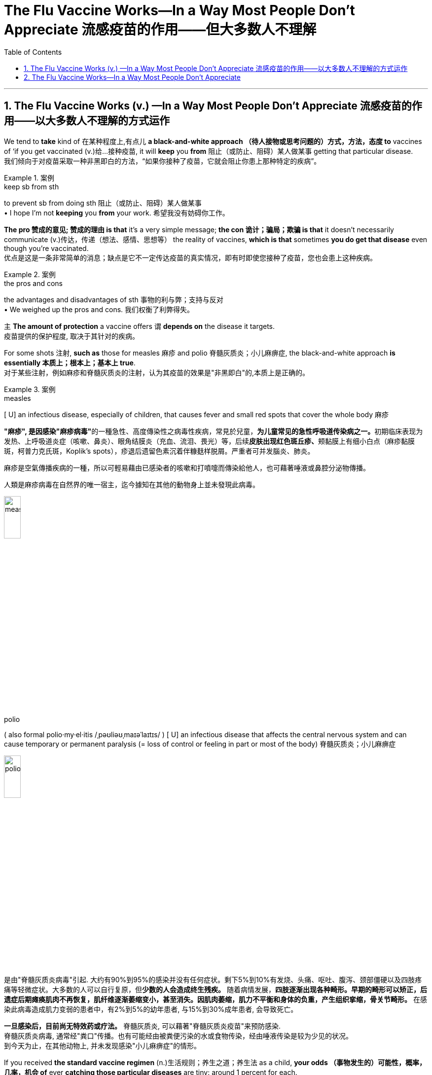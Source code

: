 
= The Flu Vaccine Works--In a Way Most People Don't Appreciate 流感疫苗的作用——但大多数人不理解
:toc: left
:toclevels: 3
:sectnums:

'''

== The Flu Vaccine Works (v.) —​In a Way Most People Don’t Appreciate 流感疫苗的作用——以大多数人不理解的方式运作

We tend to *take* kind of 在某种程度上,有点儿 *a black-and-white approach （待人接物或思考问题的）方式，方法，态度 to* vaccines of ‘if you get vaccinated (v.)给…接种疫苗, it will *keep* you *from*  阻止（或防止、阻碍）某人做某事 getting that particular disease. +
我们倾向于对疫苗采取一种非黑即白的方法，“如果你接种了疫苗，它就会阻止你患上那种特定的疾病”。 +

.案例
====
.keep sb from sth
to prevent sb from doing sth 阻止（或防止、阻碍）某人做某事 +
• I hope I'm not *keeping* you *from* your work. 希望我没有妨碍你工作。
====

*The pro  赞成的意见; 赞成的理由 is that* it’s a very simple message; *the con 诡计；骗局；欺骗 is that* it doesn’t necessarily communicate  (v.)传达，传递（想法、感情、思想等） the reality of vaccines, *which is that* sometimes *you do get that disease* even though you’re vaccinated. +
优点是这是一条非常简单的消息；缺点是它不一定传达疫苗的真实情况，即有时即使您接种了疫苗，您也会患上这种疾病。 +

.案例
====
.the pros and cons +
the advantages and disadvantages of sth 事物的利与弊；支持与反对 +
• We weighed up the pros and cons. 我们权衡了利弊得失。
====

`主` *The amount of protection* a vaccine offers `谓` *depends on* the disease it targets. +
疫苗提供的保护程度, 取决于其针对的疾病。 +

For some shots 注射, *such as* those for measles 麻疹 and polio  脊髓灰质炎；小儿麻痹症, the black-and-white approach *is essentially  本质上；根本上；基本上 true*. +
对于某些注射，例如麻疹和脊髓灰质炎的注射，认为其疫苗的效果是"非黑即白"的,本质上是正确的。 +

.案例
====
.measles
[ U] an infectious disease, especially of children, that causes fever and small red spots that cover the whole body 麻疹

**"麻疹", 是因感染"麻疹病毒"**的一種急性、高度傳染性之病毒性疾病，常見於兒童，**为儿童常见的急性呼吸道传染病之一。**初期临床表现为发热、上呼吸道炎症（咳嗽、鼻炎）、眼角结膜炎（充血、流泪、畏光）等，后续**皮肤出现红色斑丘疹、**颊黏膜上有细小白点（麻疹黏膜斑，柯普力克氏斑，Koplik's spots），疹退后遗留色素沉着伴糠麸样脱屑。严重者可并发腦炎、肺炎。

麻疹是空氣傳播疾病的一種，所以可輕易藉由已感染者的咳嗽和打噴嚏而傳染給他人，也可藉著唾液或鼻腔分泌物傳播。

人類是麻疹病毒在自然界的唯一宿主，迄今據知在其他的動物身上並未發現此病毒。

image:/img/measles.jpg[,20%]


.polio
( also formal polio·my·el·itis   /ˌpəʊliəʊˌmaɪəˈlaɪtɪs/
  ) [ U] an infectious disease that affects the central nervous system and can cause temporary or permanent paralysis (= loss of control or feeling in part or most of the body) 脊髓灰质炎；小儿麻痹症

image:/img/polio.jpg[,20%]

是由"脊髓灰质炎病毒"引起. 大约有90%到95%的感染并没有任何症状。剩下5%到10%有发烧、头痛、呕吐、腹泻、颈部僵硬以及四肢疼痛等轻微症状。大多数的人可以自行复原，但**少数的人会造成终生残疾。** 随着病情发展，*四肢逐渐出现各种畸形。早期的畸形可以矫正，后遗症后期瘫痪肌肉不再恢复，肌纤维逐渐萎缩变小，甚至消失。因肌肉萎缩，肌力不平衡和身体的负重，产生组织挛缩，骨关节畸形。* 在感染此病毒造成肌力变弱的患者中，有2%到5%的幼年患者, 与15%到30%成年患者, 会导致死亡。

*一旦感染后，目前尚无特效药或疗法。* 脊髓灰质炎, 可以藉著"脊髓灰质炎疫苗"来预防感染. +
脊髓灰质炎病毒, 通常经"粪口"传播。也有可能经由被粪便污染的水或食物传染，经由唾液传染是较为少见的状况。 +
到今天为止，在其他动物上, 并未发现感染"小儿痳痹症"的情形。

====

If you received *the standard vaccine regimen* (n.)生活规则；养生之道；养生法 as a child, *your odds （事物发生的）可能性，概率，几率，机会 of* ever *catching those particular diseases* are tiny: around 1 percent for each. +
如果您小时候接受了标准疫苗接种，那么您感染这些特定疾病的几率很小：每种疾病的几率约为 1%。 +

.案例
====
.regimen
(n.)( also re·gime ) ( medical 医 or formal ) a set of rules about food and exercise or medical treatment that you follow in order to stay healthy or to improve your health 生活规则；养生之道；养生法 +
--> 来自拉丁语 regere,统治，管理，词源同 regulate.-men,名词后缀。引申词义养生之道，养生法。
====

But flu *doesn’t work (v.) the same way*. +
但流感的作用却不同。 +

Measles and polio are **static viruses**, whereas （用以比较或对比两个事实）然而，但是，尽管 influenza *mutates (v.) regularly*, allowing it *to evade (v.) our immune system* even if *it’s been trained* (v.) to identify (v.) the pathogen *via* prior infection or vaccination. +
麻疹和脊髓灰质炎是静态病毒，而流感会定期变异，使其能够逃避我们的免疫系统，即使我们的免疫系统先前已经被训练过, 来识别病原体 -- 借助"感染"或"接种疫苗"的方法。 +

In addition, influenza is *a family of viruses*, and typically `主` *the flu vaccine* 后定 administered (v.)施行；执行;给予；提供 in the U.S. `谓` targets (v.) only four strains （动、植物的）系，品系，品种；（疾病的）类型. +
此外，流感是一个病毒家族，通常在美国接种的流感疫苗, 只针对四种病毒。 +

.案例
====
.administer
--> 前缀ad-, 去，往。minister, 部长,来自词根min, 小的,同minute。指国王的仆人，后指大臣。 +

(v.) *~ sth (to sb)* : ( formal ) to give or to provide sth, especially in a formal way 给予；提供 +
• The teacher has the authority *to administer punishment*. 老师有权处罚。

4.[ often passive] *~ sth (to sb)* : ( formal ) to give drugs, medicine, etc. to sb 给予，施用（药物等） +
• The dose *was administered to* the child intravenously. 已给那孩子静脉注射了这一剂量。
====

These strains are selected *based on the ones* that are circulating *in the Southern Hemisphere* more than six months *before flu season begins in the North*. +
这些毒株, 是根据北半球流感季节开始前六个月, 在南半球流行的毒株, 选择的。 +

*Selecting which strains to target* is a guessing game — one 后定 *that scientists can’t always win*. +
选择目标菌株是一场猜谜游戏，科学家们并不总是能赢。 +

These factors *give* the influenza vaccine *a spotty 质量不一的，有好有坏的;多丘疹的；多粉刺的 record* in preventing (v.) disease. +
这些因素导致, 流感疫苗在"预防疾病"效力方面的记录, 参差不齐。 +

During well-matched seasons, we see *[risk reduction] numbers* pretty consistently 一贯地，始终；一致地 *within the range of 40 to 60 percent* among the vaccinated. +
在匹配良好的季节中，我们看到接种疫苗的人的[风险降低]数字, 始终保持在 40% 至 60% 的范围内。 +

*The perceived “low” protection* can cause (v.) people *to hesitate (v.)（对某事）犹豫，迟疑不决 about* receiving the vaccine. +
被认为“低效”的保护作用, 可能会导致人们对接种疫苗犹豫不决。 +

*People think that* if they get vaccinated, and then they *get sick*, the vaccine has failed. +
人们认为，如果他们接种了疫苗，然后生病了，那么疫苗就失效了。 +

But that’s not *an accurate view* of what *public health experts* expect (v.) the flu vaccine *to accomplish* (v.)完成. +
但这并不是公共卫生专家对"流感疫苗预期要实现的目的"的准确看法。 +

Mild influenza *occurs (v.) mostly in the respiratory tract*, where *vaccine-induced 劝说；诱使;引起；导致 defenses* (n.) aren’t *as effective* because they can’t reach *the surface of the mucus 黏液；鼻涕 membranes* 膜 in, for example, your nose. +
轻度流感主要发生在呼吸道，疫苗诱导的防御作用, 就并不那么有效，因为它们无法到达鼻子等粘膜表面。 +

.案例
====
.they can’t reach the surface of the mucus membranes in, for example, your nose.
中的 in, 应该是接着后面的  your nose 的. 即连起来应该是 the mucus membranes *in your nose*.
====

That’s where *the virus might first enter your body* and *cause flu’s mild symptoms*, such as *a runny (a.)流鼻涕的；流眼泪的;太稀的；水分过多的 nose* — so vaccination doesn’t *do much against* these infections. +
这就是病毒首先可能进入您的身体的地方 (即上文说的"鼻子中的黏膜" the mucus membranes in your nose), 并引起流感轻微症状，例如流鼻涕，因此疫苗接种对这些感染没有多大作用。 +

Instead  代替；顶替；反而；却 the vaccine *produces (v.) defenses* 后定 that are active (v.) deeper in the body — in the heart, liver and kidney, for example — and can *stop* the virus *from* sneaking (v.)偷偷地走；溜 into organs, where it can cause (v.) a *severe* (a.) to *possibly (ad.) life-threatening* (a.) infection. +
相反，疫苗产生的防御作用在身体更深处（例如心脏、肝脏和肾脏）活跃，并且可以阻止病毒潜入器官，从而导致"严重的"到甚至"可能危及生命的"感染。 +

For the flu, vaccination *isn’t about* reducing infections overall *but instead about* reducing *the hundreds of thousands of* hospitalizations 住院治疗 and *tens of thousands of* deaths 后定 the disease causes (v.) in the U.S. each year. +
对于流感来说，疫苗接种并不是为了减少"总体感染人数"，而是为了减少该疾病每年在美国造成的数十万人住院和数万人死亡。



'''


== The Flu Vaccine Works--In a Way Most People Don't Appreciate


We tend to take kind of a black-and-white approach to vaccines of ‘if you get vaccinated, it will keep you from getting that particular disease. The pro is that it’s a very simple message; the con is that it doesn’t necessarily communicate the reality of vaccines, which is that sometimes you do get that disease even though you’re vaccinated.

The amount of protection a vaccine offers depends on the disease it targets. For some shots, such as those for measles and polio, the black-and-white approach is essentially true. If you received the standard vaccine regimen as a child, your odds of ever catching those particular diseases are tiny: around 1 percent for each.

But flu doesn’t work the same way. Measles and polio are static viruses, whereas influenza mutates regularly, allowing it to evade our immune system even if it’s been trained to identify the pathogen via prior infection or vaccination. In addition, influenza is a family of viruses, and typically the flu vaccine administered in the U.S. targets only four strains. These strains are selected based on the ones that are circulating in the Southern Hemisphere more than six months before flu season begins in the North. Selecting which strains to target is a guessing game—one that scientists can’t always win.

These factors give the influenza vaccine a spotty record in preventing disease. During well-matched seasons, we see [risk reduction] numbers pretty consistently within the range of 40 to 60 percent among the vaccinated.

The perceived “low” protection can cause people to hesitate about receiving the vaccine. People think that if they get vaccinated, and then they get sick, the vaccine has failed.

But that’s not an accurate view of what public health experts expect the flu vaccine to accomplish. Mild influenza occurs mostly in the respiratory tract, where vaccine-induced defenses aren’t as effective because they can’t reach the surface of the mucus membranes in, for example, your nose. That’s where the virus might first enter your body and cause flu’s mild symptoms, such as a runny nose—so vaccination doesn’t do much against these infections.


Instead the vaccine produces defenses that are active deeper in the body—in the heart, liver and kidney, for example—and can stop the virus from sneaking into organs, where it can cause a severe to possibly life-threatening infection. For the flu, vaccination isn’t about reducing infections overall but instead about reducing the hundreds of thousands of hospitalizations and tens of thousands of deaths the disease causes in the U.S. each year.

'''







